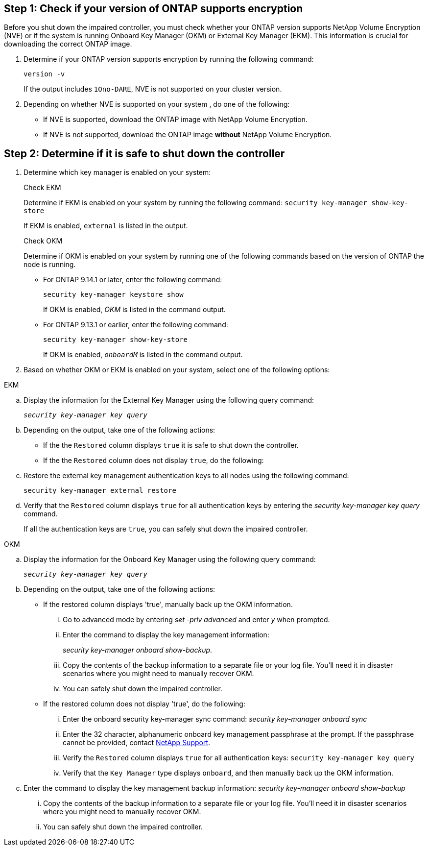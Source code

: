 

== Step 1: Check if your version of ONTAP supports encryption

Before you shut down the impaired controller, you must check whether your ONTAP version supports NetApp Volume Encryption (NVE) or if the system is running Onboard Key Manager (OKM) or External Key Manager (EKM). This information is crucial for downloading the correct ONTAP image.

. Determine if your ONTAP version supports encryption by running the following command:
+
`version -v`
+
If the output includes `1Ono-DARE`, NVE is not supported on your cluster version.

. Depending on whether NVE is supported on your system , do one of the following:
* If NVE is supported, download the ONTAP image with NetApp Volume Encryption.
* If NVE is not supported, download the ONTAP image *without* NetApp Volume Encryption.

== Step 2: Determine if it is safe to shut down the controller

. Determine which key manager is enabled on your system:
+
[role="tabbed-block"]
====
.Check EKM
--
Determine if EKM is enabled on your system by running the following command:
`security key-manager show-key-store`

If EKM is enabled, `external` is listed in the output.
--

.Check OKM
--
Determine if OKM is enabled on your system by running one of the following commands based on the version of ONTAP the node is running.

* For ONTAP 9.14.1 or later, enter the following command:
+
`security key-manager keystore show` 
+
If OKM is enabled, _OKM_  is listed in the command output.

* For ONTAP 9.13.1 or earlier, enter the following command:
+
`security key-manager show-key-store` 
+
If OKM is enabled, `_onboardM_` is listed in the command output.
--

====

// end tabbed area

[start=2]
. Based on whether OKM or EKM is enabled on your system, select one of the following options: 
+
// start tabbed area

[role="tabbed-block"]
====

.EKM
--
.. Display the information for the External Key Manager using the following query command:
+
`_security key-manager key query_`

.. Depending on the output, take one of the following actions: 
* If the the `Restored` column displays `true` it is safe to shut down the controller.
* If the the `Restored` column does not display `true`, do the following:
.. Restore the external key management authentication keys to all nodes using the following command:
+
`security key-manager external restore`
+
.. Verify that the `Restored` column displays `true` for all authentication keys by entering the  _security key-manager key query_ command.
+
If all the authentication keys are `true`, you can safely shut down the impaired controller.
--


.OKM
--
.. Display the information for the Onboard Key Manager using the following query command:
+
`_security key-manager key query_`

.. Depending on the output, take one of the following actions: 
* If the restored column displays 'true', manually back up the OKM information.

... Go to advanced mode by entering _set -priv advanced_ and enter _y_ when prompted.
... Enter the command to display the key management information: 
+
_security key-manager onboard show-backup_.
 ... Copy the contents of the backup information to a separate file or your log file. You'll need it in disaster scenarios where you might need to manually recover OKM.
 ... You can safely shut down the impaired controller.

* If the restored column does not display 'true', do the following:
... Enter the onboard security key-manager sync command:
 _security key-manager onboard sync_
+
... Enter the 32 character, alphanumeric onboard key management passphrase at the prompt. If the passphrase cannot be provided, contact http://mysupport.netapp.com/[NetApp Support^].

... Verify the `Restored` column displays `true` for all authentication keys: `security key-manager key query`
... Verify that the `Key Manager` type displays `onboard`, and then manually back up the OKM information.
.. Enter the command to display the key management backup information: _security key-manager onboard show-backup_
... Copy the contents of the backup information to a separate file or your log file. You'll need it in disaster scenarios where you might need to manually recover OKM.
... You can safely shut down the impaired controller.

--
====

// end tabbed area

